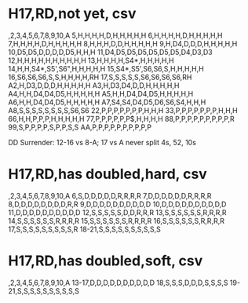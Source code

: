 
* H17,RD,not yet, csv
,2,3,4,5,6,7,8,9,10,A
5,H,H,H,H,D,H,H,H,H,H
6,H,H,H,H,D,H,H,H,H,H
7,H,H,H,H,D,H,H,H,H,H
8,H,H,H,D,D,H,H,H,H,H
9,H,D4,D,D,D,H,H,H,H,H
10,D5,D5,D,D,D,D,D5,H,H,H
11,D4,D5,D5,D5,D5,D5,D5,D4,D3,D3
12,H,H,H,H,H,H,H,H,H,H
13,H,H,H,H,S4*,H,H,H,H,H
14,H,H,S4*,S5',S6",H,H,H,H,H
15,S4*,S5',S6,S6,S,H,H,H,H,H
16,S6,S6,S6,S,S,H,H,H,H,RH
17,S,S,S,S,S,S6,S6,S6,S6,RH
A2,H,D3,D,D,D,H,H,H,H,H
A3,H,D3,D4,D,D,H,H,H,H,H
A4,H,H,D4,D4,D5,H,H,H,H,H
A5,H,H,D4,D4,D5,H,H,H,H,H
A6,H,H,D4,D4,D5,H,H,H,H,H
A7,S4,S4,D4,D5,D6,S6,S4,H,H,H
A8,S,S,S,S,S,S,S,S,S6,S6
22,P,P,P,P,P,P,P,H,H,H
33,P,P,P,P,P,P,P,H,H,H
66,H,H,P,P,P,H,H,H,H,H
77,P,P,P,P,P,P$,H,H,H,H
88,P,P,P,P,P,P,P,P,P,R
99,S,P,P,P,P,S,P,P,S,S
AA,P,P,P,P,P,P,P,P,P,P

DD Surrender: 12-16 vs 8-A; 17 vs A 
never split 4s, 52, 10s

* H17,RD,has doubled,hard, csv
,2,3,4,5,6,7,8,9,10,A
6,S,D,D,D,D,D,R,R,R,R
7,D,D,D,D,D,D,R,R,R,R
8,D,D,D,D,D,D,D,D,R,R
9,D,D,D,D,D,D,D,D,D,D
10,D,D,D,D,D,D,D,D,D,D
11,D,D,D,D,D,D,D,D,D,D
12,S,S,S,S,S,D,D,R,R,R
13,S,S,S,S,S,S,R,R,R,R
14,S,S,S,S,S,S,R,R,R,R
15,S,S,S,S,S,S,R,R,R,R
16,S,S,S,S,S,S,R,R,R,R
17,S,S,S,S,S,S,S,S,S,R
18-21,S,S,S,S,S,S,S,S,S,S

* H17,RD,has doubled,soft, csv
,2,3,4,5,6,7,8,9,10,A
13-17,D,D,D,D,D,D,D,D,D,D
18,S,S,S,D,D,D,S,S,S,S
19-21,S,S,S,S,S,S,S,S,S,S
